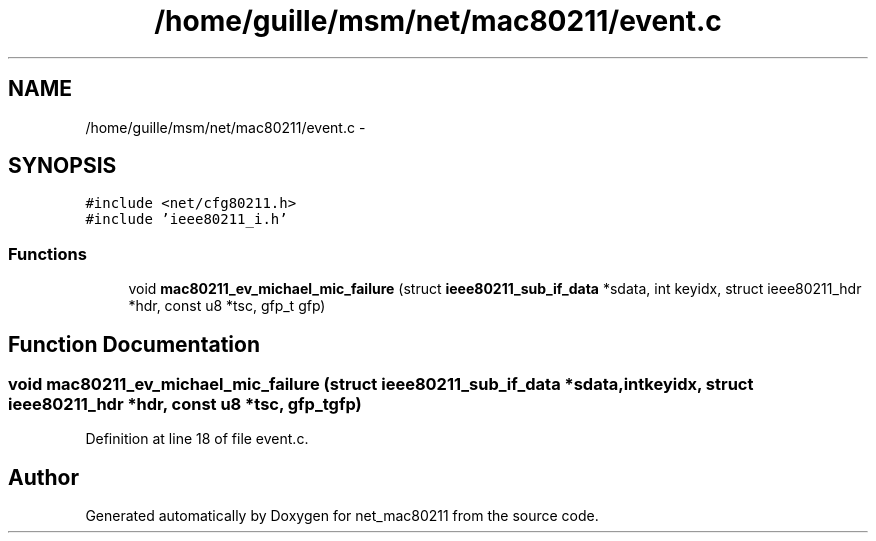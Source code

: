 .TH "/home/guille/msm/net/mac80211/event.c" 3 "Sun Jun 1 2014" "Version 1.0" "net_mac80211" \" -*- nroff -*-
.ad l
.nh
.SH NAME
/home/guille/msm/net/mac80211/event.c \- 
.SH SYNOPSIS
.br
.PP
\fC#include <net/cfg80211\&.h>\fP
.br
\fC#include 'ieee80211_i\&.h'\fP
.br

.SS "Functions"

.in +1c
.ti -1c
.RI "void \fBmac80211_ev_michael_mic_failure\fP (struct \fBieee80211_sub_if_data\fP *sdata, int keyidx, struct ieee80211_hdr *hdr, const u8 *tsc, gfp_t gfp)"
.br
.in -1c
.SH "Function Documentation"
.PP 
.SS "void mac80211_ev_michael_mic_failure (struct \fBieee80211_sub_if_data\fP *sdata, intkeyidx, struct ieee80211_hdr *hdr, const u8 *tsc, gfp_tgfp)"

.PP
Definition at line 18 of file event\&.c\&.
.SH "Author"
.PP 
Generated automatically by Doxygen for net_mac80211 from the source code\&.
